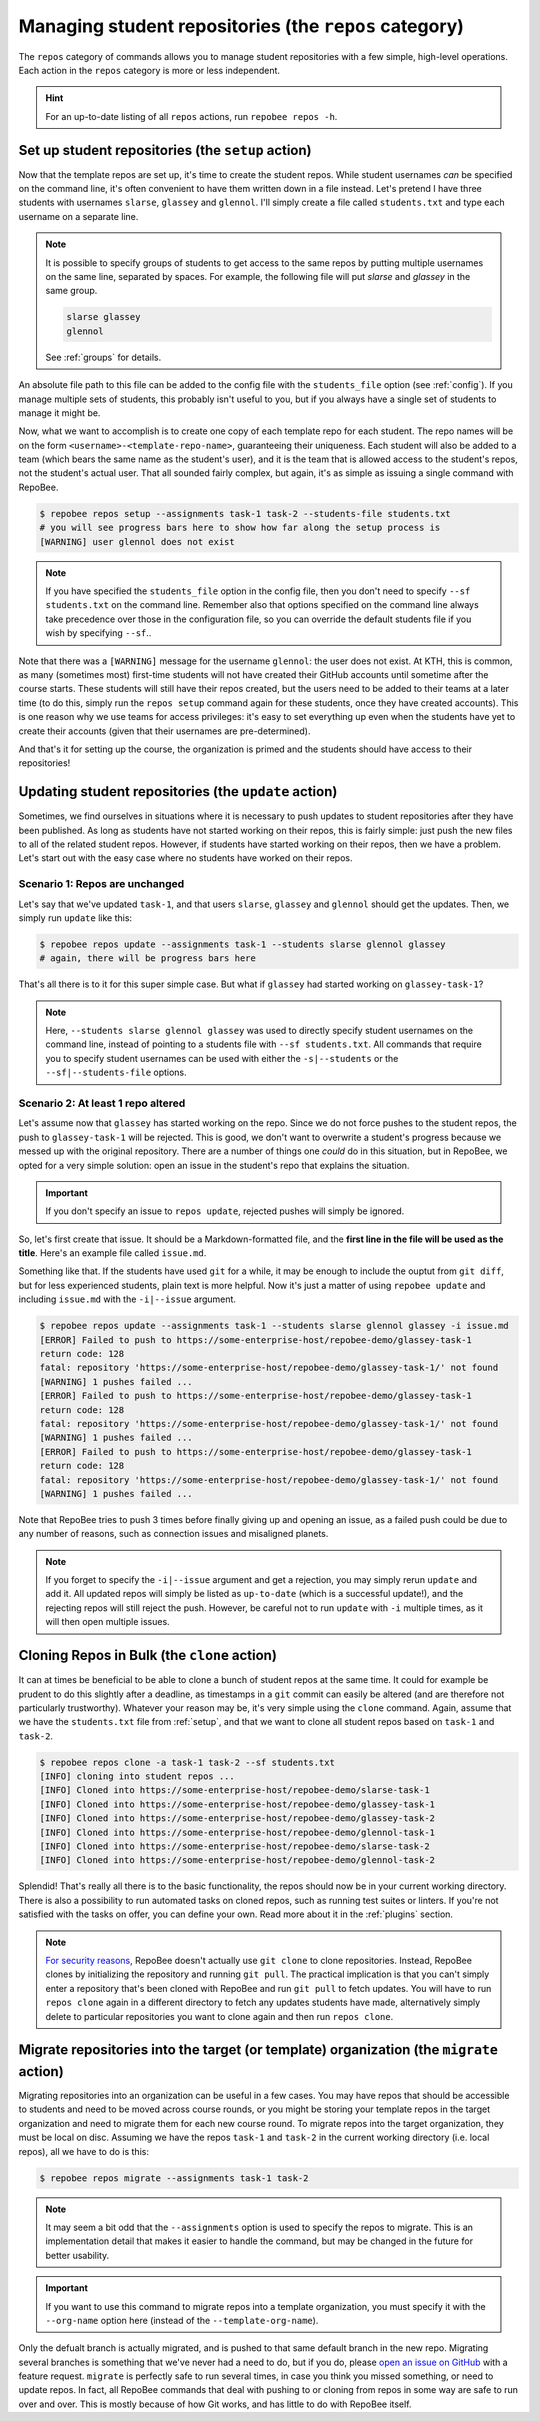 .. _repos category:

Managing student repositories (the ``repos`` category)
******************************************************

The ``repos`` category of commands allows you to manage student repositories
with a few simple, high-level operations. Each action in the ``repos`` category
is more or less independent.

.. hint::

    For an up-to-date listing of all ``repos`` actions, run ``repobee repos
    -h``.

.. _setup:

Set up student repositories (the ``setup`` action)
==================================================

Now that the template repos are set up, it's time to create the student repos.
While student usernames *can* be specified on the command line, it's often
convenient to have them written down in a file instead. Let's pretend I have
three students with usernames ``slarse``, ``glassey`` and ``glennol``. I'll
simply create a file called ``students.txt`` and type each username on a
separate line.

.. code-block:: bash
   :caption: students.txt

    slarse
    glassey
    glennol

.. note::

   It is possible to specify groups of students to get access to the same repos
   by putting multiple usernames on the same line, separated by spaces. For
   example, the following file will put `slarse` and `glassey` in the same
   group.

   .. code-block:: bash

      slarse glassey
      glennol

   See :ref:`groups` for details.

An absolute file path to this file can be added to the config file with the
``students_file`` option (see :ref:`config`). If you manage multiple sets of
students, this probably isn't useful to you, but if you always have a single set
of students to manage it might be.

Now, what we want to accomplish is to create one copy of each template repo for
each student. The repo names will be on the form
``<username>-<template-repo-name>``, guaranteeing their uniqueness. Each student
will also be added to a team (which bears the same name as the student's user),
and it is the team that is allowed access to the student's repos, not the
student's actual user. That all sounded fairly complex, but again, it's as
simple as issuing a single command with RepoBee.

.. code-block:: bash

    $ repobee repos setup --assignments task-1 task-2 --students-file students.txt
    # you will see progress bars here to show how far along the setup process is
    [WARNING] user glennol does not exist

.. note::

   If you have specified the ``students_file`` option in the config file, then
   you don't need to specify ``--sf students.txt`` on the command line. Remember
   also that options specified on the command line always take precedence over
   those in the configuration file, so you can override the default students
   file if you wish by specifying ``--sf``..

Note that there was a ``[WARNING]`` message for the username ``glennol``: the
user does not exist. At KTH, this is common, as many (sometimes most) first-time
students will not have created their GitHub accounts until sometime after the
course starts. These students will still have their repos created, but the users
need to be added to their teams at a later time (to do this, simply run the
``repos setup`` command again for these students, once they have created
accounts).  This is one reason why we use teams for access privileges: it's easy
to set everything up even when the students have yet to create their accounts
(given that their usernames are pre-determined).

And that's it for setting up the course, the organization is primed and the
students should have access to their repositories!

.. _update:

Updating student repositories (the ``update`` action)
=====================================================

Sometimes, we find ourselves in situations where it is necessary to push
updates to student repositories after they have been published. As long as
students have not started working on their repos, this is fairly simple:
just push the new files to all of the related student repos. However, if
students have started working on their repos, then we have a problem.
Let's start out with the easy case where no students have worked on their
repos.

Scenario 1: Repos are unchanged
-------------------------------

Let's say that we've updated ``task-1``, and that users ``slarse``,
``glassey`` and ``glennol`` should get the updates. Then, we simply run
``update`` like this:

.. code-block:: bash

    $ repobee repos update --assignments task-1 --students slarse glennol glassey
    # again, there will be progress bars here

That's all there is to it for this super simple case. But what if ``glassey`` had
started working on ``glassey-task-1``?

.. note::

    Here, ``--students slarse glennol glassey`` was used to directly specify
    student usernames on the command line, instead of pointing to a students
    file with ``--sf students.txt``. All commands that require you to specify
    student usernames can be used with either the ``-s|--students`` or the
    ``--sf|--students-file`` options.

Scenario 2: At least 1 repo altered
-----------------------------------

Let's assume now that ``glassey`` has started working on the repo. Since we do not
force pushes to the student repos, the push to ``glassey-task-1`` will be
rejected. This is good, we don't want to overwrite a student's progress because
we messed up with the original repository. There are a number of things one
*could* do in this situation, but in RepoBee, we opted for a very simple
solution: open an issue in the student's repo that explains the situation.

.. important::

    If you don't specify an issue to ``repos update``, rejected pushes will
    simply be ignored.

So, let's first create that issue. It should be a Markdown-formatted file, and
the **first line in the file will be used as the title**. Here's an example
file called ``issue.md``.

.. code-block:: none
   :caption: issue.md

   This is a nice title

   ### Sorry, we messed up!
   There are some grave issues with your repo, and since you've pushed to the
   repo, you need to apply these patches yourself.

   <EXPLAIN CHANGES>

Something like that. If the students have used ``git`` for a while, it may be
enough to include the ouptut from ``git diff``, but for less experienced
students, plain text is more helpful. Now it's just a matter of using
``repobee update`` and including ``issue.md`` with the ``-i|--issue`` argument.

.. code-block:: bash

    $ repobee repos update --assignments task-1 --students slarse glennol glassey -i issue.md
    [ERROR] Failed to push to https://some-enterprise-host/repobee-demo/glassey-task-1
    return code: 128
    fatal: repository 'https://some-enterprise-host/repobee-demo/glassey-task-1/' not found
    [WARNING] 1 pushes failed ...
    [ERROR] Failed to push to https://some-enterprise-host/repobee-demo/glassey-task-1
    return code: 128
    fatal: repository 'https://some-enterprise-host/repobee-demo/glassey-task-1/' not found
    [WARNING] 1 pushes failed ...
    [ERROR] Failed to push to https://some-enterprise-host/repobee-demo/glassey-task-1
    return code: 128
    fatal: repository 'https://some-enterprise-host/repobee-demo/glassey-task-1/' not found
    [WARNING] 1 pushes failed ...

Note that RepoBee tries to push 3 times before finally giving up and opening an
issue, as a failed push could be due to any number of reasons, such as
connection issues and misaligned planets.

.. note::

    If you forget to specify the ``-i|--issue`` argument and get a rejection,
    you may simply rerun ``update`` and add it. All updated repos will
    simply be listed as ``up-to-date`` (which is a successful update!), and the
    rejecting repos will still reject the push. However, be careful not to run
    ``update`` with ``-i`` multiple times, as it will then open multiple issues.

Cloning Repos in Bulk (the ``clone`` action)
============================================

It can at times be beneficial to be able to clone a bunch of student repos
at the same time. It could for example be prudent to do this slightly after
a deadline, as timestamps in a ``git`` commit can easily be altered (and are
therefore not particularly trustworthy). Whatever your reason may be, it's
very simple using the ``clone`` command. Again, assume that we have the
``students.txt`` file from :ref:`setup`, and that we want to clone all student
repos based on ``task-1`` and ``task-2``.

.. code-block:: bash

    $ repobee repos clone -a task-1 task-2 --sf students.txt
    [INFO] cloning into student repos ...
    [INFO] Cloned into https://some-enterprise-host/repobee-demo/slarse-task-1
    [INFO] Cloned into https://some-enterprise-host/repobee-demo/glassey-task-1
    [INFO] Cloned into https://some-enterprise-host/repobee-demo/glassey-task-2
    [INFO] Cloned into https://some-enterprise-host/repobee-demo/glennol-task-1
    [INFO] Cloned into https://some-enterprise-host/repobee-demo/slarse-task-2
    [INFO] Cloned into https://some-enterprise-host/repobee-demo/glennol-task-2

Splendid! That's really all there is to the basic functionality, the repos
should now be in your current working directory. There is also a possibility to
run automated tasks on cloned repos, such as running test suites or linters. If
you're not satisfied with the tasks on offer, you can define your own. Read more
about it in the :ref:`plugins` section.

.. note::

   `For security reasons
   <https://github.blog/2012-09-21-easier-builds-and-deployments-using-git-over-https-and-oauth/>`_,
   RepoBee doesn't actually use ``git clone`` to clone repositories. Instead,
   RepoBee clones by initializing the repository and running ``git pull``. The
   practical implication is that you can't simply enter a repository that's
   been cloned with RepoBee and run ``git pull`` to fetch updates. You will
   have to run ``repos clone`` again in a different directory to fetch any
   updates students have made, alternatively simply delete to particular
   repositories you want to clone again and then run ``repos clone``.

.. _migrate:

Migrate repositories into the target (or template) organization (the ``migrate`` action)
========================================================================================

Migrating repositories into an organization can be useful in a few cases. You
may have repos that should be accessible to students and need to be moved
across course rounds, or you might be storing your template repos in the target
organization and need to migrate them for each new course round. To migrate
repos into the target organization, they must be local on disc. Assuming we
have the repos ``task-1`` and ``task-2`` in the current working
directory (i.e. local repos), all we have to do is this:

.. code-block:: bash

    $ repobee repos migrate --assignments task-1 task-2

.. note::

    It may seem a bit odd that the ``--assignments`` option is used to specify
    the repos to migrate. This is an implementation detail that makes it easier
    to handle the command, but may be changed in the future for better
    usability.

.. important::

    If you want to use this command to migrate repos into a template
    organization, you must specify it with the ``--org-name`` option here
    (instead of the ``--template-org-name``).

Only the defualt branch is actually migrated, and is pushed to that same
default branch in the new repo.  Migrating several branches is something that
we've never had a need to do, but if you do, please `open an issue on GitHub
<https://github.com/repobee/repobee/issues/new>`_ with a feature request.
``migrate`` is perfectly safe to run several times, in case you think you
missed something, or need to update repos. In fact, all RepoBee commands that
deal with pushing to or cloning from repos in some way are safe to run over and
over. This is mostly because of how Git works, and has little to do with
RepoBee itself.
